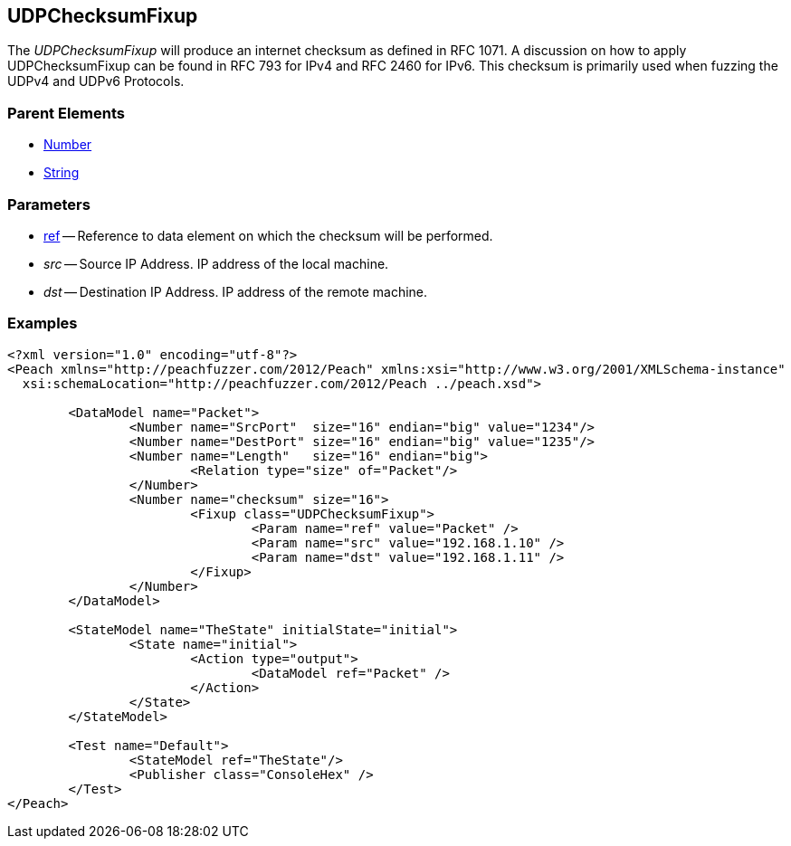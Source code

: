 [[Fixups_UDPChecksumFixup]]

// Reviewed:
//  - 02/18/2014: Seth & Adam: Outlined
// Expand description to include use case "This is used when fuzzing {0} protocols"
// Give full pit to run using hex publisher, test example 
// List Parent element types 
// Number, Blob 

// Updated:
// - 02/18/2014: Mick
// Added full examples

== UDPChecksumFixup

The _UDPChecksumFixup_  will produce an internet checksum as defined in RFC 1071.
A discussion on how to apply UDPChecksumFixup can be found in RFC 793 for IPv4 and RFC 2460 for IPv6.
This checksum is primarily used when fuzzing the UDPv4 and UDPv6 Protocols.

=== Parent Elements

 * xref:Number[Number]
 * xref:String[String]
 
=== Parameters

 * xref:ref[ref] -- Reference to data element on which the checksum will be performed.
 * _src_ -- Source IP Address. IP address of the local machine. 
 * _dst_ -- Destination IP Address. IP address of the remote machine.

=== Examples

[source,xml]
----
<?xml version="1.0" encoding="utf-8"?>
<Peach xmlns="http://peachfuzzer.com/2012/Peach" xmlns:xsi="http://www.w3.org/2001/XMLSchema-instance"
  xsi:schemaLocation="http://peachfuzzer.com/2012/Peach ../peach.xsd">

	<DataModel name="Packet">
		<Number name="SrcPort"  size="16" endian="big" value="1234"/>
		<Number name="DestPort" size="16" endian="big" value="1235"/>
		<Number name="Length"   size="16" endian="big">
			<Relation type="size" of="Packet"/>
		</Number>
		<Number name="checksum" size="16">
			<Fixup class="UDPChecksumFixup">
				<Param name="ref" value="Packet" />
				<Param name="src" value="192.168.1.10" />
				<Param name="dst" value="192.168.1.11" />
			</Fixup>
		</Number>
	</DataModel>

	<StateModel name="TheState" initialState="initial">
		<State name="initial">
			<Action type="output">
				<DataModel ref="Packet" />
			</Action>
		</State>
	</StateModel>

	<Test name="Default">
		<StateModel ref="TheState"/>
		<Publisher class="ConsoleHex" />
	</Test>
</Peach>
----
